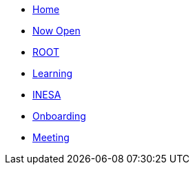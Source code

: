 * xref:index.adoc[Home]
* xref:module-one/now-open.adoc[Now Open]
* xref:module-one/root.adoc[ROOT]
* xref:module-one/learning.adoc[Learning]
* xref:module-one/coconut-draft-inesa.adoc[INESA]
* xref:module-one/onboarding.adoc[Onboarding]
* xref:module-one/meeting.adoc[Meeting]

